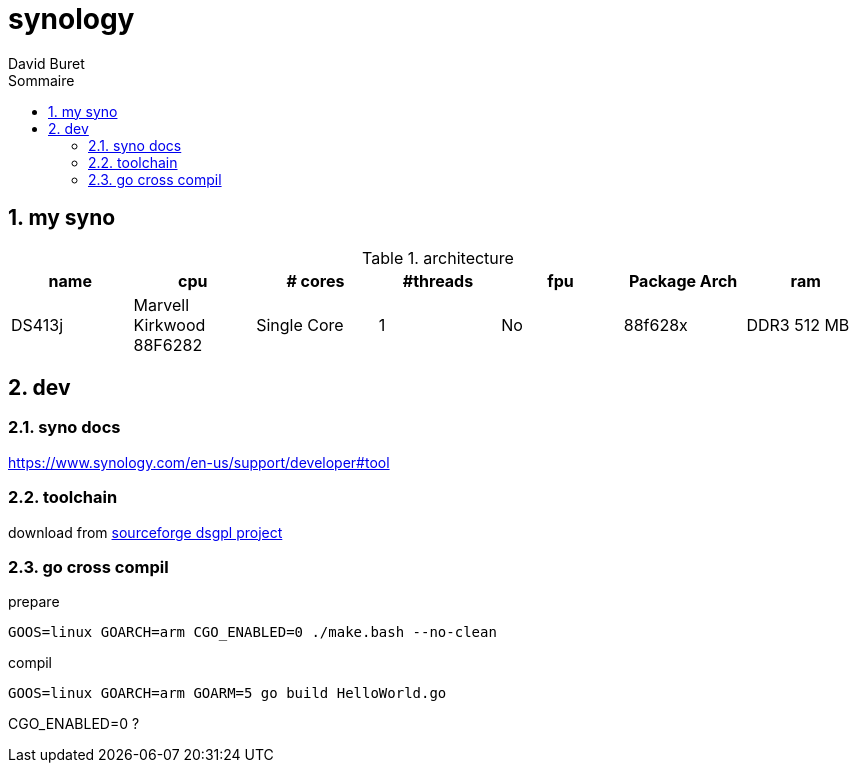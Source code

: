 = synology
:author: David Buret
:source-highlighter: pygments
:pygments-style: emacs
:icons: font
:sectnums:
:toclevels: 4
:toc:
:imagesdir: images/
:toc-title: Sommaire
:gitplant: http://www.plantuml.com/plantuml/proxy?src=https://raw.githubusercontent.com/DBuret/myjournal/master/


== my syno

.architecture
|===
| name | cpu| # cores|#threads|fpu |  Package Arch| ram

|DS413j	|Marvell Kirkwood 88F6282	|Single Core	|1	|No	|88f628x	|DDR3 512 MB
|===

== dev

=== syno docs

https://www.synology.com/en-us/support/developer#tool

=== toolchain

download from https://sourceforge.net/projects/dsgpl/[sourceforge dsgpl project]

=== go cross compil

.prepare
[source,sh]
----
GOOS=linux GOARCH=arm CGO_ENABLED=0 ./make.bash --no-clean
----

.compil
[source,sh]
----
GOOS=linux GOARCH=arm GOARM=5 go build HelloWorld.go
----

CGO_ENABLED=0 ?